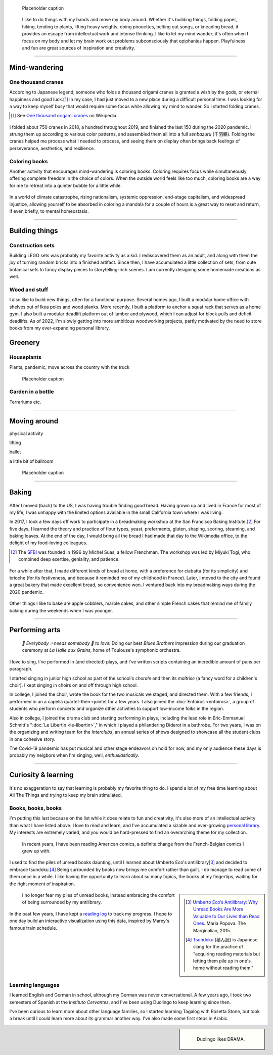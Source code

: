 .. title: Playfulness and Creativity
.. subtitle: playfulness & creativity
.. slug: play
.. icon: fa-palette
.. template: page_hero.tmpl
.. class: hero-h2-golden
.. image: /images/plants_3808.jpg
.. image-alt: placeholder


.. figure:: /images/plants_3808.jpg
   :figclass: lead-figure
   :alt: Placeholder

   Placeholder caption


.. highlights::

   I like to do things with my hands and move my body around. Whether it's building things, folding paper, hiking, tending to plants, lifting heavy weights, doing pirouettes, belting out songs, or kneading bread, it provides an escape from intellectual work and intense thinking. I like to let my mind wander; it's often when I focus on my body and let my brain work out problems subconsciously that epiphanies happen. Playfulness and fun are great sources of inspiration and creativity.

----


Mind-wandering
==============

.. figure:: /images/cranes_3726.jpg

One thousand cranes
-------------------

According to Japanese legend, someone who folds a thousand origami cranes is granted a wish by the gods, or eternal happiness and good luck.\ [#OneThousandCranes]_ In my case, I had just moved to a new place during a difficult personal time. I was looking for a way to keep myself busy that would require some focus while allowing my mind to wander. So I started folding cranes.

.. [#OneThousandCranes] See `One thousand origami cranes <https://en.wikipedia.org/wiki/One_thousand_origami_cranes>`__ on Wikipedia.

.. figure:: /images/cranes_3750.jpg

I folded about 750 cranes in 2018, a hundred throughout 2019, and finished the last 150 during the 2020 pandemic. I strung them up according to various color patterns, and assembled them all into a full *senbazuru* (千羽鶴). Folding the cranes helped me process what I needed to process, and seeing them on display often brings back feelings of perseverance, aesthetics, and resilience.

.. figure:: /images/cranes_3755.jpg

.. figure:: /images/cranes_3758.jpg

Coloring books
--------------

Another activity that encourages mind-wandering is coloring books. Coloring requires focus while simultaneously offering complete freedom in the choice of colors. When the outside world feels like too much, coloring books are a way for me to retreat into a quieter bubble for a little while.

.. figure:: /images/coloring_3767_v1.jpg

In a world of climate catastrophe, rising nationalism, systemic oppression, end-stage capitalism, and widespread injustice, allowing yourself to be absorbed in coloring a mandala for a couple of hours is a great way to reset and return, if even briefly, to mental homeostasis.

.. figure:: /images/coloring_3770_v1.jpg

----


Building things
===============

.. figure:: /images/lego_3906.jpg

Construction sets
-----------------

Building LEGO sets was probably my favorite activity as a kid. I rediscovered them as an adult, and along with them the joy of turning random bricks into a finished artifact. Since then, I have accumulated a little collection of sets, from cute botanical sets to fancy display pieces to storytelling-rich scenes. I am currently designing some homemade creations as well.

.. figure:: /images/lego_5341.jpg


Wood and stuff
--------------

I also like to build new things, often for a functional purpose. Several homes ago, I built a modular home office with shelves out of Ikea poles and wood planks. More recently, I built a platform to anchor a squat rack that serves as a home gym. I also built a modular deadlift platform out of lumber and plywood, which I can adjust for block pulls and deficit deadlifts. As of 2022, I'm slowly getting into more ambitious woodworking projects, partly motivated by the need to store books from my ever-expanding personal library.

.. figure:: /images/building_152928.jpg


Greenery
========

.. figure:: /images/plants_5608.jpg

Houseplants
-----------

Plants, pandemic, move across the country with the truck


.. figure:: /images/plants_3802.jpg

   Placeholder caption



Garden in a bottle
------------------

Terrariums etc.


.. figure:: /images/plants_3611.jpg
.. figure:: /images/plants_3614.jpg
.. figure:: /images/plants_3641.jpg


----



Moving around
=============

physical activity

lifting

ballet

a little bit of ballroom

.. figure:: /images/lifting_3881.jpg

.. figure:: /images/ballet_497.jpg
.. figure:: /images/lifting_5215.jpg

   Placeholder caption


.. ----

.. Travel & Photography
.. ====================

.. .. figure:: /images/2012-03-22_Selfie_on_the_Queen_Mary_2173.jpg
..   :alt: Placeholder

..   on board the Queen Mary

.. TODO

----


Baking
======

.. figure:: /images/baking_0594.jpg

After I moved (back) to the US, I was having trouble finding good bread. Having grown up and lived in France for most of my life, I was unhappy with the limited options available in the small California town where I was living.

In 2017, I took a few days off work to participate in a breadmaking workshop at the San Francisco Baking Institute.\ [#sfbi]_ For five days, I learned the theory and practice of flour types, yeast, preferments, gluten, shaping, scoring, steaming, and baking loaves. At the end of the day, I would bring all the bread I had made that day to the Wikimedia office, to the delight of my food-loving colleagues.

.. [#sfbi] The `SFBI <https://sfbi.com/>`__ was founded in 1996 by Michel Suas, a fellow Frenchman. The workshop was led by Miyuki Togi, who combined deep exertise, geniality, and patience.

.. figure:: /images/baking_0885.jpg
.. figure:: /images/baking_1937.jpg

For a while after that, I made different kinds of bread at home, with a preference for ciabatta (for its simplicity) and brioche (for its festiveness, and because it reminded me of my childhood in France). Later, I moved to the city and found a great bakery that made excellent bread, so convenience won. I ventured back into my breadmaking ways during the 2020 pandemic.


.. figure:: /images/baking_3777.jpg
.. figure:: /images/baking_9750.jpg   
.. figure:: /images/baking_183934.jpg

Other things I like to bake are apple cobblers, marble cakes, and other simple French cakes that remind me of family baking during the weekends when I was younger.


----



Performing arts
===============

.. figure:: /images/2005_blues_brothers_ceremonie_diplomes.jpg
   :alt: Placeholder

   *🎼 Everybody 🎶 needs somebody 🎵 to love*: Doing our best *Blues Brothers* impression during our graduation ceremony at *La Halle aux Grains*, home of Toulouse's symphonic orchestra.

I love to sing, I've performed in (and directed) plays, and I've written scripts containing an incredible amount of puns per paragraph.

I started singing in junior high school as part of the school's *chorale* and then its *maîtrise* (a fancy word for a children's choir). I kept singing in choirs on and off through high school.

In college, I joined the choir, wrote the book for the two musicals we staged, and directed them. With a few friends, I performed in an a capella quartet-then-quintet for a few years. I also joined the :doc:`Enfoiros <enfoiros>`, a group of students who perform concerts and organize other activities to support low-income folks in the region.

Also in college, I joined the drama club and starting performing in plays, including the lead role in Éric-Emmanuel Schmitt's ":doc:`Le Libertin <le-libertin>`," in which I played a philandering Diderot in a bathrobe. For two years, I was on the organizing and writing team for the *Interclubs*, an annual series of shows designed to showcase all the student clubs in one cohesive story.

The Covid-19 pandemic has put musical and other stage endeavors on hold for now, and my only audience these days is probably my neigbors when I'm singing, well, *enthusiastically*.


----



Curiosity & learning
====================

.. figure:: /images/reading_0269.jpg

It's no exaggeration to say that learning is probably my favorite thing to do. I spend a lot of my free time learning about All The Things and trying to keep my brain stimulated.

Books, books, books
-------------------

I'm putting this last because on the list while it does relate to fun and creativity, it's also more of an intellectual activity than what I have listed above. I love to read and learn, and I've accumulated a sizable and ever-growing `personal library <https://www.librarything.com/catalog/gpaumier>`__. My interests are extremely varied, and you would be hard-pressed to find an overarching theme for my collection.

.. figure:: /images/reading_3891.jpg
   :alt: Photograph of American comic books, including a few issues of Nightwing from DC Comics.

   In recent years, I have been reading American comics, a definite change from the French-Belgian comics I grew up with.

I used to find the piles of unread books daunting, until I learned about Umberto Eco's antilibrary\ [#antilibrary]_ and decided to embrace tsundoku.\ [#tsundoku]_ Being surrounded by books now brings me comfort rather than guilt. I do manage to read some of them once in a while. I like having the opportunity to learn about so many topics, the books at my fingertips, waiting for the right moment of inspiration.

.. sidebar::

   .. [#antilibrary] `Umberto Eco’s Antilibrary: Why Unread Books Are More Valuable to Our Lives than Read Ones <https://www.themarginalian.org/2015/03/24/umberto-eco-antilibrary/>`__. Maria Popova. The Marginalian, 2015.

   .. [#tsundoku] `Tsundoku <https://en.wikipedia.org/wiki/Tsundoku>`__ (積ん読) is Japanese slang for the practice of "acquiring reading materials but letting them pile up in one's home without reading them."


.. figure:: /images/reading_3892.jpg
   :alt: Photograph of three piles of books

   I no longer fear my piles of unread books, instead embracing the comfort of being surrounded by my antilibrary.

In the past few years, I have kept a `reading log <https://github.com/gpaumier/reading-log>`__ to track my progress. I hope to one day build an interactive visualization using this data, inspired by Marey's famous train schedule.


Learning languages
------------------

I learned English and German in school, although my German was never conversational. A few years ago, I took two semesters of Spanish at the *Instituto Cervantes*, and I've been using Duolingo to keep learning since then.

I've been curious to learn more about other language families, so I started learning Tagalog with Rosetta Stone, but took a break until I could learn more about its grammar another way. I've also made some first steps in Arabic.

.. sidebar::
   :class: rowstart-2 rowspan-3

   .. figure:: /images/duolingo.png
      :figclass: framed-img
      :alt: Screenshot from the Duolingo app asking the user to translate the sentence "¡No salgas con él, sabes que es mi ex!" ("Dont go out with him, you know he's my ex!")
   
      Duolingo likes DRAMA.

